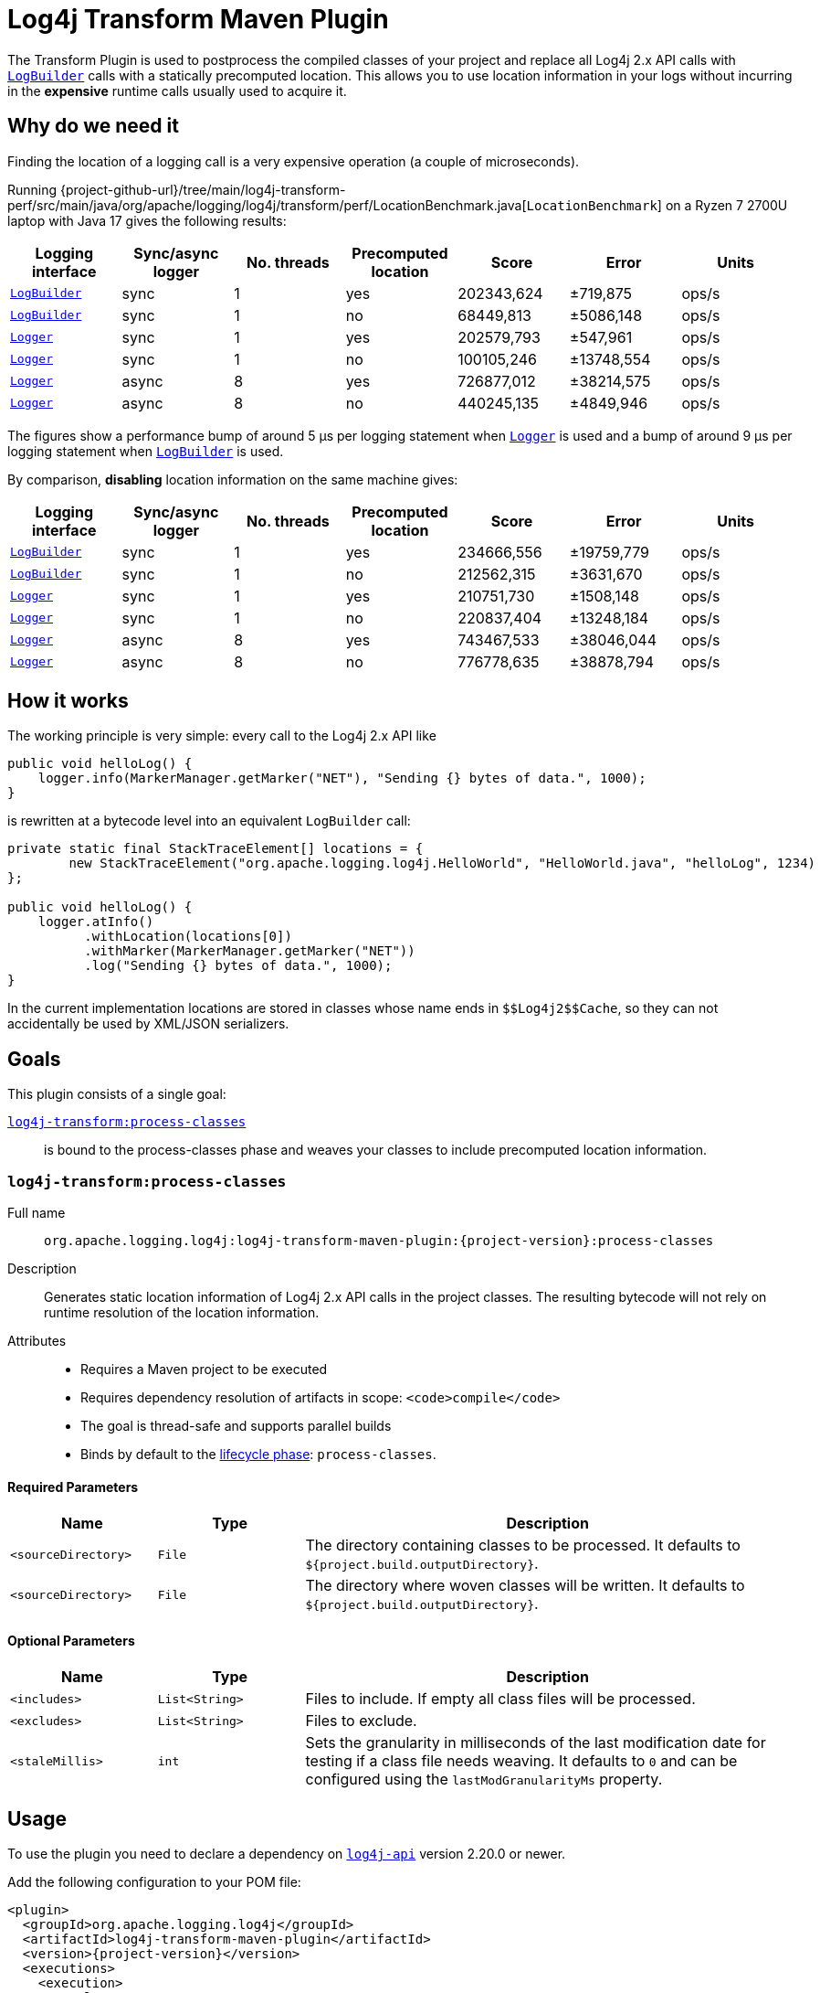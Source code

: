 ////
    Licensed to the Apache Software Foundation (ASF) under one or more
    contributor license agreements.  See the NOTICE file distributed with
    this work for additional information regarding copyright ownership.
    The ASF licenses this file to You under the Apache License, Version 2.0
    (the "License"); you may not use this file except in compliance with
    the License.  You may obtain a copy of the License at

    http://www.apache.org/licenses/LICENSE-2.0

    Unless required by applicable law or agreed to in writing, software
    distributed under the License is distributed on an "AS IS" BASIS,
    WITHOUT WARRANTIES OR CONDITIONS OF ANY KIND, either express or implied.
    See the License for the specific language governing permissions and
    limitations under the License.
////

= Log4j Transform Maven Plugin

The Transform Plugin is used to postprocess the compiled classes of your project and replace all Log4j 2.x API calls with https://logging.apache.org/log4j/2.x/log4j-api/apidocs/org/apache/logging/log4j/LogBuilder.html[`LogBuilder`] calls with a statically precomputed location.
This allows you to use location information in your logs without incurring in the *expensive* runtime calls usually used to acquire it.

[#why]
== Why do we need it

Finding the location of a logging call is a very expensive operation (a couple of microseconds).

Running {project-github-url}/tree/main/log4j-transform-perf/src/main/java/org/apache/logging/log4j/transform/perf/LocationBenchmark.java[`LocationBenchmark`] on a Ryzen 7 2700U laptop with Java 17 gives the following results:

[cols="1,1,1,1,1,1,1"]
|===
|Logging interface|Sync/async logger|No. threads|Precomputed location|Score|Error|Units

|https://logging.apache.org/log4j/2.x/log4j-api/apidocs/org/apache/logging/log4j/LogBuilder.html[`LogBuilder`]
|sync
|1
|yes
|202343,624
|±719,875
|ops/s

|https://logging.apache.org/log4j/2.x/log4j-api/apidocs/org/apache/logging/log4j/LogBuilder.html[`LogBuilder`]
|sync
|1
|no
|68449,813
|±5086,148
|ops/s

|https://logging.apache.org/log4j/2.x/log4j-api/apidocs/org/apache/logging/log4j/Logger.html[`Logger`]
|sync
|1
|yes
|202579,793
|±547,961
|ops/s

|https://logging.apache.org/log4j/2.x/log4j-api/apidocs/org/apache/logging/log4j/Logger.html[`Logger`]
|sync
|1
|no
|100105,246
|±13748,554
|ops/s

|https://logging.apache.org/log4j/2.x/log4j-api/apidocs/org/apache/logging/log4j/Logger.html[`Logger`]
|async
|8
|yes
|726877,012
|±38214,575
|ops/s

|https://logging.apache.org/log4j/2.x/log4j-api/apidocs/org/apache/logging/log4j/Logger.html[`Logger`]
|async
|8
|no
|440245,135
|±4849,946
|ops/s

|===

The figures show a performance bump of around 5 µs per logging statement when
https://logging.apache.org/log4j/2.x/log4j-api/apidocs/org/apache/logging/log4j/Logger.html[`Logger`]
is used and a bump of around 9 µs per logging statement when
https://logging.apache.org/log4j/2.x/log4j-api/apidocs/org/apache/logging/log4j/LogBuilder.html[`LogBuilder`]
is used.

By comparison, *disabling* location information on the same machine gives:

[cols="1,1,1,1,1,1,1"]
|===
|Logging interface|Sync/async logger|No. threads|Precomputed location|Score|Error|Units

|https://logging.apache.org/log4j/2.x/log4j-api/apidocs/org/apache/logging/log4j/LogBuilder.html[`LogBuilder`]
|sync
|1
|yes
|234666,556
|±19759,779
|ops/s

|https://logging.apache.org/log4j/2.x/log4j-api/apidocs/org/apache/logging/log4j/LogBuilder.html[`LogBuilder`]
|sync
|1
|no
|212562,315
|±3631,670
|ops/s

|https://logging.apache.org/log4j/2.x/log4j-api/apidocs/org/apache/logging/log4j/Logger.html[`Logger`]
|sync
|1
|yes
|210751,730
|±1508,148
|ops/s

|https://logging.apache.org/log4j/2.x/log4j-api/apidocs/org/apache/logging/log4j/Logger.html[`Logger`]
|sync
|1
|no
|220837,404
|±13248,184
|ops/s

|https://logging.apache.org/log4j/2.x/log4j-api/apidocs/org/apache/logging/log4j/Logger.html[`Logger`]
|async
|8
|yes
|743467,533
|±38046,044
|ops/s

|https://logging.apache.org/log4j/2.x/log4j-api/apidocs/org/apache/logging/log4j/Logger.html[`Logger`]
|async
|8
|no
|776778,635
|±38878,794
|ops/s

|===

[#how]
== How it works

The working principle is very simple: every call to the Log4j 2.x API like
[source,java]
----
public void helloLog() {
    logger.info(MarkerManager.getMarker("NET"), "Sending {} bytes of data.", 1000);
}
----
is rewritten at a bytecode level into an equivalent `LogBuilder` call:
[source,java]
----
private static final StackTraceElement[] locations = {
        new StackTraceElement("org.apache.logging.log4j.HelloWorld", "HelloWorld.java", "helloLog", 1234)
};

public void helloLog() {
    logger.atInfo()
          .withLocation(locations[0])
          .withMarker(MarkerManager.getMarker("NET"))
          .log("Sending {} bytes of data.", 1000);
}
----

In the current implementation locations are stored in classes whose name ends in `+++$$Log4j2$$Cache+++`, so they can not accidentally be used by XML/JSON serializers.

[#goals]
== Goals

This plugin consists of a single goal:

xref:#process-classes[`log4j-transform:process-classes`]::
is bound to the process-classes phase and weaves your classes to include precomputed location information.

[#process-classes]
=== `log4j-transform:process-classes`

Full name::

`org.apache.logging.log4j:log4j-transform-maven-plugin:{project-version}:process-classes`

Description::

Generates static location information of Log4j 2.x API calls in the project classes.
The resulting bytecode will not rely on runtime resolution of the location information.

Attributes::

* Requires a Maven project to be executed
* Requires dependency resolution of artifacts in scope: `<code>compile</code>`
* The goal is thread-safe and supports parallel builds
* Binds by default to the http://maven.apache.org/ref/current/maven-core/lifecycles.html[lifecycle phase]: `process-classes`.

[#process-classes-required-parameters]
==== Required Parameters

[cols="3,3,10"]
|===
|Name|Type|Description

|`<sourceDirectory>`
|`File`
| The directory containing classes to be processed.
It defaults to `${project.build.outputDirectory}`.

|`<sourceDirectory>`
|`File`
| The directory where woven classes will be written.
It defaults to `${project.build.outputDirectory}`.
|===

[#process-classes-optional-parameters]
==== Optional Parameters

[cols="3,3,10"]
|===
|Name|Type|Description

|`<includes>`
|`List<String>`
| Files to include. If empty all class files will be processed.

|`<excludes>`
|`List<String>`
| Files to exclude.

|`<staleMillis>`
|`int`
| Sets the granularity in milliseconds of the last modification date for testing if a class file needs weaving.
It defaults to `0` and can be configured using the `lastModGranularityMs` property.
|===

[#usage]
== Usage

To use the plugin you need to declare a dependency on https://central.sonatype.com/artifact/org.apache.logging.log4j/log4j-api/2.20.0[`log4j-api`] version 2.20.0 or newer.

Add the following configuration to your POM file:

[source,xml,subs="+attributes"]
----
<plugin>
  <groupId>org.apache.logging.log4j</groupId>
  <artifactId>log4j-transform-maven-plugin</artifactId>
  <version>{project-version}</version>
  <executions>
    <execution>
      <goals>
        <goal>process-classes</goal>
      </goals>
    </execution>
  </executions>
</plugin>
----
